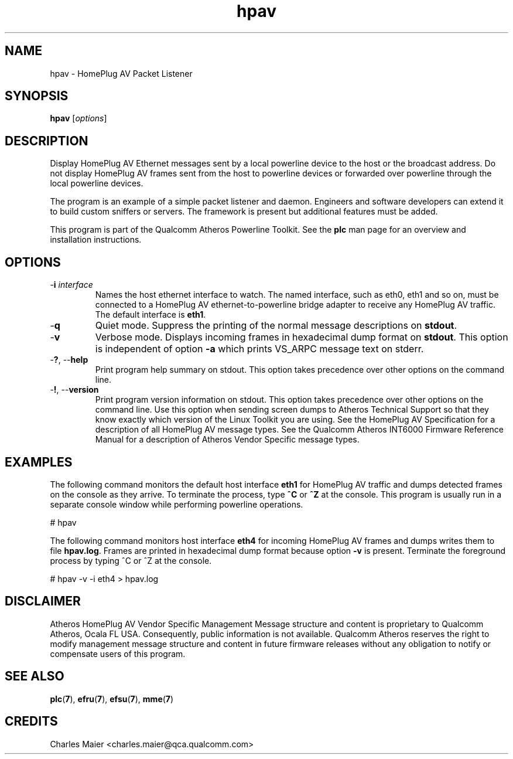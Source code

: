 .TH hpav 7 "March 2013" "plc-utils-2.1.5" "Qualcomm Atheros Powerline Toolkit"

.SH NAME
hpav - HomePlug AV Packet Listener

.SH SYNOPSIS
.BR hpav 
.RI [ options ] 

.SH DESCRIPTION
Display HomePlug AV Ethernet messages sent by a local powerline device to the host or the broadcast address.
Do not display HomePlug AV frames sent from the host to powerline devices or forwarded over powerline through the local powerline devices.

.PP
The program is an example of a simple packet listener and daemon.
Engineers and software developers can extend it to build custom sniffers or servers.
The framework is present but additional features must be added.

.PP
This program is part of the Qualcomm Atheros Powerline Toolkit.
See the \fBplc\fR man page for an overview and installation instructions.

.SH OPTIONS

.TP
-\fBi \fIinterface\fR
Names the host ethernet interface to watch.
The named interface, such as eth0, eth1 and so on, must be connected to a HomePlug AV ethernet-to-powerline bridge adapter to receive any HomePlug AV traffic.
The default interface is \fBeth1\fR.

.TP
.RB - q
Quiet mode.
Suppress the printing of the normal message descriptions on \fBstdout\fR.

.TP
.RB - v
Verbose mode.
Displays incoming frames in hexadecimal dump format on \fBstdout\fR.
This option is independent of option \fB-a\fR which prints VS_ARPC message text on stderr.

.TP
-\fB?\fR, --\fBhelp\fR
Print program help summary on stdout.
This option takes precedence over other options on the command line.

.TP
-\fB!\fR, --\fBversion\fR
Print program version information on stdout.
This option takes precedence over other options on the command line.
Use this option when sending screen dumps to Atheros Technical Support so that they know exactly which version of the Linux Toolkit you are using.
See the HomePlug AV Specification for a description of all HomePlug AV message types.
See the Qualcomm Atheros INT6000 Firmware Reference Manual for a description of Atheros Vendor Specific message types.

.SH EXAMPLES
The following command monitors the default host interface \fBeth1\fR for HomePlug AV traffic and dumps detected frames on the console as they arrive.
To terminate the process, type \fB^C\fR or \fB^Z\fR at the console.
This program is usually run in a separate console window while performing powerline operations.

.PP
   # hpav

.PP
The following command monitors host interface \fBeth4\fR for incoming HomePlug AV frames and dumps writes them to file \fBhpav.log\fR.
Frames are printed in hexadecimal dump format because option \fB-v\fR is present.
Terminate the foreground process by typing ^C or ^Z at the console.

.PP
   # hpav -v -i eth4 > hpav.log

.SH DISCLAIMER
Atheros HomePlug AV Vendor Specific Management Message structure and content is proprietary to Qualcomm Atheros, Ocala FL USA.
Consequently, public information is not available.
Qualcomm Atheros reserves the right to modify management message structure and content in future firmware releases without any obligation to notify or compensate users of this program.

.SH SEE ALSO
.BR plc ( 7 ),
.BR efru ( 7 ),
.BR efsu ( 7 ),
.BR mme ( 7 )

.SH CREDITS
 Charles Maier <charles.maier@qca.qualcomm.com>
